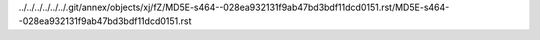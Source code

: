 ../../../../../../.git/annex/objects/xj/fZ/MD5E-s464--028ea932131f9ab47bd3bdf11dcd0151.rst/MD5E-s464--028ea932131f9ab47bd3bdf11dcd0151.rst